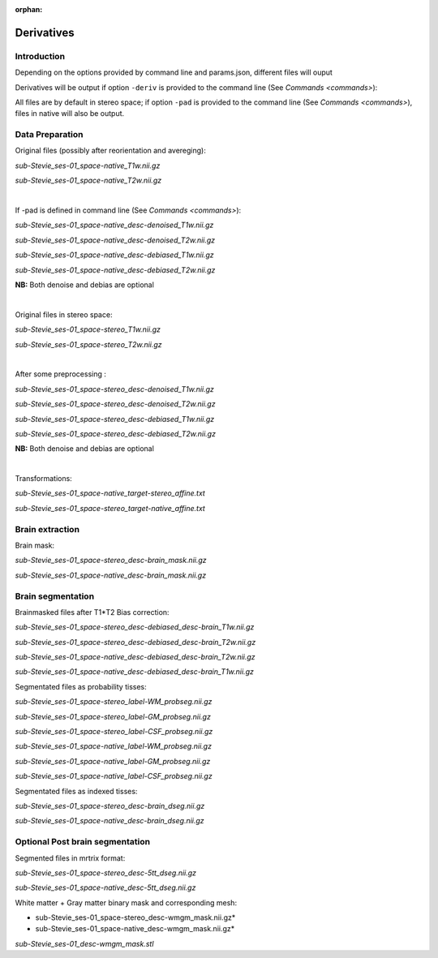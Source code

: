 :orphan:

.. _derivatives:


.. _derivatives:

***********
Derivatives
***********

Introduction
************

Depending on the options provided by command line and params.json, different files will ouput

Derivatives will be output if option ``-deriv`` is provided to the command line (See `Commands <commands>`):

All files are by default in stereo space; if option ``-pad`` is provided to the command line (See `Commands <commands>`), files in native  will also be output.

Data Preparation
****************

Original files (possibly after reorientation and avereging):

*sub-Stevie_ses-01_space-native_T1w.nii.gz*

*sub-Stevie_ses-01_space-native_T2w.nii.gz*


|
If -pad is defined in command line (See `Commands <commands>`):

*sub-Stevie_ses-01_space-native_desc-denoised_T1w.nii.gz*

*sub-Stevie_ses-01_space-native_desc-denoised_T2w.nii.gz*

*sub-Stevie_ses-01_space-native_desc-debiased_T1w.nii.gz*

*sub-Stevie_ses-01_space-native_desc-debiased_T2w.nii.gz*

**NB:** Both denoise and debias are optional


|
Original files in stereo space:

*sub-Stevie_ses-01_space-stereo_T1w.nii.gz*

*sub-Stevie_ses-01_space-stereo_T2w.nii.gz*


|
After some preprocessing :

*sub-Stevie_ses-01_space-stereo_desc-denoised_T1w.nii.gz*

*sub-Stevie_ses-01_space-stereo_desc-denoised_T2w.nii.gz*

*sub-Stevie_ses-01_space-stereo_desc-debiased_T1w.nii.gz*

*sub-Stevie_ses-01_space-stereo_desc-debiased_T2w.nii.gz*

**NB:** Both denoise and debias are optional


|
Transformations:

*sub-Stevie_ses-01_space-native_target-stereo_affine.txt*

*sub-Stevie_ses-01_space-stereo_target-native_affine.txt*

Brain extraction
****************

Brain mask:

*sub-Stevie_ses-01_space-stereo_desc-brain_mask.nii.gz*

*sub-Stevie_ses-01_space-native_desc-brain_mask.nii.gz*

Brain segmentation
******************

Brainmasked files after T1*T2 Bias correction:

*sub-Stevie_ses-01_space-stereo_desc-debiased_desc-brain_T1w.nii.gz*

*sub-Stevie_ses-01_space-stereo_desc-debiased_desc-brain_T2w.nii.gz*

*sub-Stevie_ses-01_space-native_desc-debiased_desc-brain_T2w.nii.gz*

*sub-Stevie_ses-01_space-native_desc-debiased_desc-brain_T1w.nii.gz*


Segmentated files as probability tisses:

*sub-Stevie_ses-01_space-stereo_label-WM_probseg.nii.gz*

*sub-Stevie_ses-01_space-stereo_label-GM_probseg.nii.gz*

*sub-Stevie_ses-01_space-stereo_label-CSF_probseg.nii.gz*

*sub-Stevie_ses-01_space-native_label-WM_probseg.nii.gz*

*sub-Stevie_ses-01_space-native_label-GM_probseg.nii.gz*

*sub-Stevie_ses-01_space-native_label-CSF_probseg.nii.gz*


Segmentated files as indexed tisses:

*sub-Stevie_ses-01_space-stereo_desc-brain_dseg.nii.gz*

*sub-Stevie_ses-01_space-native_desc-brain_dseg.nii.gz*

Optional Post brain segmentation
********************************

Segmented files in mrtrix format:

*sub-Stevie_ses-01_space-stereo_desc-5tt_dseg.nii.gz*

*sub-Stevie_ses-01_space-native_desc-5tt_dseg.nii.gz*


White matter + Gray matter binary mask and corresponding mesh:

* sub-Stevie_ses-01_space-stereo_desc-wmgm_mask.nii.gz*

* sub-Stevie_ses-01_space-native_desc-wmgm_mask.nii.gz*

*sub-Stevie_ses-01_desc-wmgm_mask.stl*

